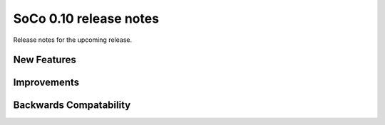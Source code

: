 SoCo 0.10 release notes
***********************

Release notes for the upcoming release.

New Features
============


Improvements
============


Backwards Compatability
=======================


